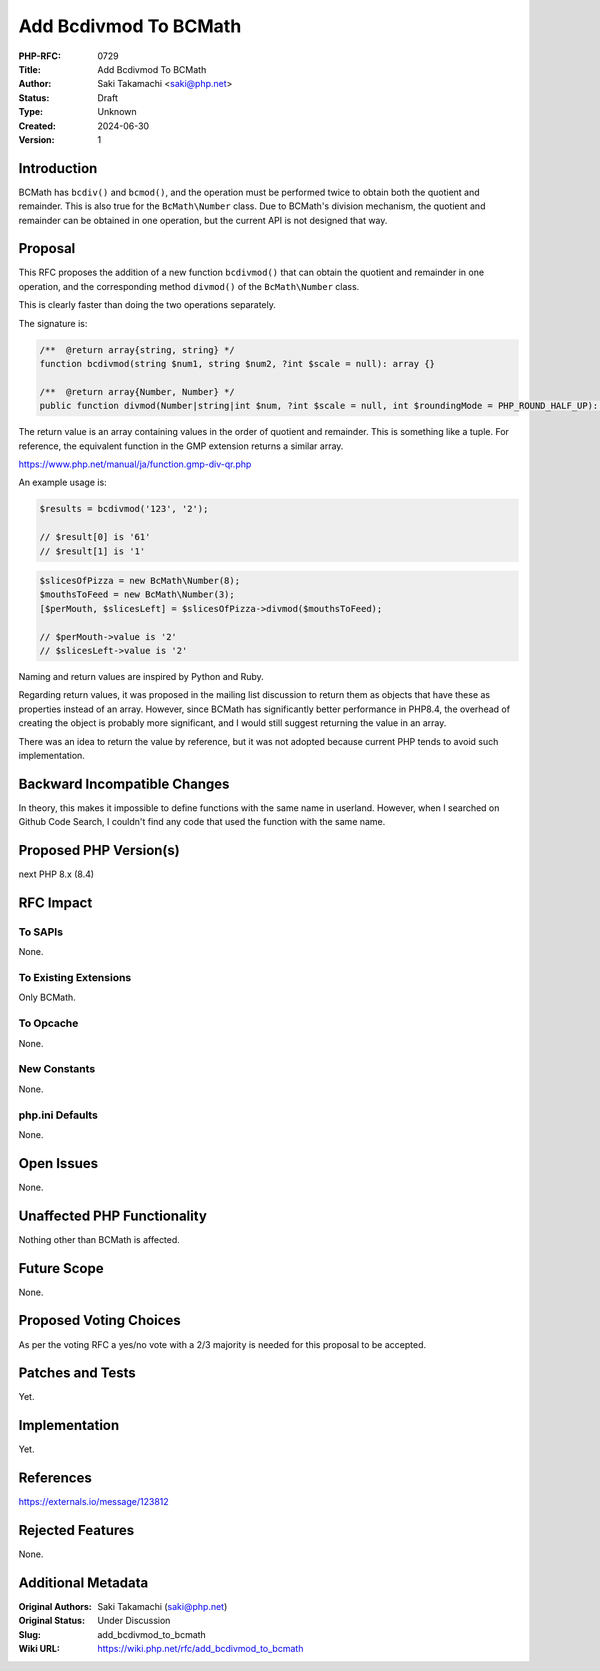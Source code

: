 Add Bcdivmod To BCMath
======================

:PHP-RFC: 0729
:Title: Add Bcdivmod To BCMath
:Author: Saki Takamachi <saki@php.net>
:Status: Draft
:Type: Unknown
:Created: 2024-06-30
:Version: 1

Introduction
------------

BCMath has ``bcdiv()`` and ``bcmod()``, and the operation must be
performed twice to obtain both the quotient and remainder. This is also
true for the ``BcMath\Number`` class. Due to BCMath's division
mechanism, the quotient and remainder can be obtained in one operation,
but the current API is not designed that way.

Proposal
--------

This RFC proposes the addition of a new function ``bcdivmod()`` that can
obtain the quotient and remainder in one operation, and the
corresponding method ``divmod()`` of the ``BcMath\Number`` class.

This is clearly faster than doing the two operations separately.

The signature is:

.. code:: php

   /**  @return array{string, string} */
   function bcdivmod(string $num1, string $num2, ?int $scale = null): array {}

   /**  @return array{Number, Number} */
   public function divmod(Number|string|int $num, ?int $scale = null, int $roundingMode = PHP_ROUND_HALF_UP): array {}

The return value is an array containing values ​​in the order of
quotient and remainder. This is something like a tuple. For reference,
the equivalent function in the GMP extension returns a similar array.

https://www.php.net/manual/ja/function.gmp-div-qr.php

An example usage is:

.. code:: php

   $results = bcdivmod('123', '2');

   // $result[0] is '61'
   // $result[1] is '1'

.. code:: php

   $slicesOfPizza = new BcMath\Number(8);
   $mouthsToFeed = new BcMath\Number(3);
   [$perMouth, $slicesLeft] = $slicesOfPizza->divmod($mouthsToFeed);

   // $perMouth->value is '2'
   // $slicesLeft->value is '2'

Naming and return values ​​are inspired by Python and Ruby.

Regarding return values, it was proposed in the mailing list discussion
to return them as objects that have these as properties instead of an
array. However, since BCMath has significantly better performance in
PHP8.4, the overhead of creating the object is probably more
significant, and I would still suggest returning the value in an array.

There was an idea to return the value by reference, but it was not
adopted because current PHP tends to avoid such implementation.

Backward Incompatible Changes
-----------------------------

In theory, this makes it impossible to define functions with the same
name in userland. However, when I searched on Github Code Search, I
couldn't find any code that used the function with the same name.

Proposed PHP Version(s)
-----------------------

next PHP 8.x (8.4)

RFC Impact
----------

To SAPIs
~~~~~~~~

None.

To Existing Extensions
~~~~~~~~~~~~~~~~~~~~~~

Only BCMath.

To Opcache
~~~~~~~~~~

None.

New Constants
~~~~~~~~~~~~~

None.

php.ini Defaults
~~~~~~~~~~~~~~~~

None.

Open Issues
-----------

None.

Unaffected PHP Functionality
----------------------------

Nothing other than BCMath is affected.

Future Scope
------------

None.

Proposed Voting Choices
-----------------------

As per the voting RFC a yes/no vote with a 2/3 majority is needed for
this proposal to be accepted.

Patches and Tests
-----------------

Yet.

Implementation
--------------

Yet.

References
----------

https://externals.io/message/123812

Rejected Features
-----------------

None.

Additional Metadata
-------------------

:Original Authors: Saki Takamachi (saki@php.net)
:Original Status: Under Discussion
:Slug: add_bcdivmod_to_bcmath
:Wiki URL: https://wiki.php.net/rfc/add_bcdivmod_to_bcmath
